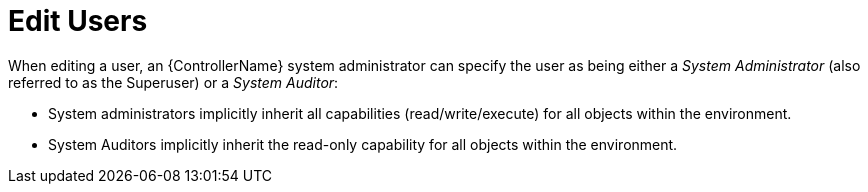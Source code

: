 [id="ref-controller-rbac-edit-user"]

= Edit Users

When editing a user, an {ControllerName} system administrator can specify the user as being either a _System Administrator_ (also referred to as the Superuser) or a _System Auditor_:

* System administrators implicitly inherit all capabilities (read/write/execute) for all objects within the environment.
* System Auditors implicitly inherit the read-only capability for all objects within the environment.